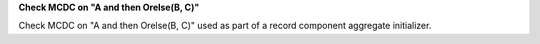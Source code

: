 **Check MCDC on "A and then Orelse(B, C)"**

Check MCDC on "A and then Orelse(B, C)"
used as part of a record component aggregate initializer.
